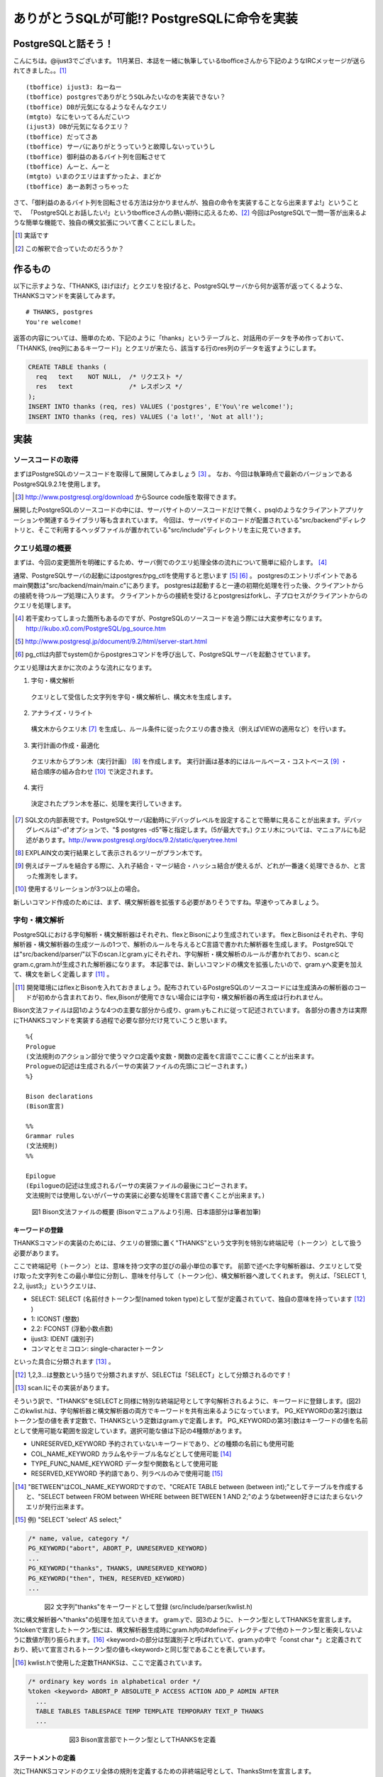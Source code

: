 .. raw:: latex

   \clearpage

*******************************************
ありがとうSQLが可能!? PostgreSQLに命令を実装
*******************************************

======================
 PostgreSQLと話そう！
======================
こんにちは。@ijust3でございます。
11月某日、本誌を一緒に執筆しているtbofficeさんから下記のようなIRCメッセージが送られてきました。。[#postgresql_real]_

::

  (tboffice) ijust3: ねーねー
  (tboffice) postgresでありがとうSQLみたいなのを実装できない？
  (tboffice) DBが元気になるようなそんなクエリ
  (mtgto) なにをいってるんだこいつ
  (ijust3) DBが元気になるクエリ？
  (tboffice) だってさあ
  (tboffice) サーバにありがとうっていうと故障しないっていうし
  (tboffice) 御利益のあるバイト列を回転させて
  (tboffice) んーと、んーと
  (mtgto) いまのクエリはまずかったよ、まどか
  (tboffice) あーあ刺さっちゃった

さて、「御利益のあるバイト列を回転させる方法は分かりませんが、独自の命令を実装することなら出来ますよ!」ということで、
「PostgreSQLとお話したい!」というtbofficeさんの熱い期待に応えるため、[#postgresql_tboffice]_
今回はPostgreSQLで一問一答が出来るような簡単な機能で、独自の構文拡張について書くことにしました。

.. [#postgresql_real] 実話です
.. [#postgresql_tboffice] この解釈で合っていたのだろうか？

==========
 作るもの
==========
以下に示すような、「THANKS, ほげほげ」とクエリを投げると、PostgreSQLサーバから何か返答が返ってくるような、THANKSコマンドを実装してみます。

::

  # THANKS, postgres
  You're welcome!

返答の内容については、簡単のため、下記のように「thanks」というテーブルと、対話用のデータを予め作っておいて、
「THANKS, (req列にあるキーワード)」とクエリが来たら、該当する行のres列のデータを返すようにします。

.. code-block:: sql

  CREATE TABLE thanks (
    req   text    NOT NULL,  /* リクエスト */
    res   text               /* レスポンス */
  );
  INSERT INTO thanks (req, res) VALUES ('postgres', E'You\'re welcome!');
  INSERT INTO thanks (req, res) VALUES ('a lot!', 'Not at all!');

======
 実装
======

-------------------
ソースコードの取得
-------------------
まずはPostgreSQLのソースコードを取得して展開してみましょう [#postgresql_download]_ 。
なお、今回は執筆時点で最新のバージョンであるPostgreSQL9.2.1を使用します。

.. [#postgresql_download] http://www.postgresql.org/download からSource code版を取得できます。

展開したPostgreSQLのソースコードの中には、サーバサイトのソースコードだけで無く、psqlのようなクライアントアプリケーションや関連するライブラリ等も含まれています。
今回は、サーバサイドのコードが配置されている"src/backend"ディレクトリと、そこで利用するヘッダファイルが置かれている"src/include"ディレクトリを主に見ていきます。

----------------
クエリ処理の概要
----------------
まずは、今回の変更箇所を明確にするため、サーバ側でのクエリ処理全体の流れについて簡単に紹介します。 [#postgresql_flow]_ 

通常、PostgreSQLサーバの起動にはpostgresかpg_ctlを使用すると思います [#postgresql_server_start]_ [#postgresql_pg_ctl]_ 。
postgresのエントリポイントであるmain関数は"src/backend/main/main.c"にあります。
postgresは起動すると一連の初期化処理を行った後、クライアントからの接続を待つループ処理に入ります。
クライアントからの接続を受けるとpostgresはforkし、子プロセスがクライアントからのクエリを処理します。

.. [#postgresql_flow] 若干変わってしまった箇所もあるのですが、PostgreSQLのソースコードを追う際には大変参考になります。http://ikubo.x0.com/PostgreSQL/pg_source.htm
.. [#postgresql_server_start] http://www.postgresql.jp/document/9.2/html/server-start.html
.. [#postgresql_pg_ctl] pg_ctlは内部でsystem()からpostgresコマンドを呼び出して、PostgreSQLサーバを起動させています。

クエリ処理は大まかに次のような流れになります。

1. 字句・構文解析
  クエリとして受信した文字列を字句・構文解析し、構文木を生成します。
2. アナライズ・リライト
  構文木からクエリ木 [#postgresql_query_tree]_ を生成し、ルール条件に従ったクエリの書き換え（例えばVIEWの適用など）を行います。
3. 実行計画の作成・最適化
  クエリ木からプラン木（実行計画） [#postgresql_plan_tree]_ を作成します。
  実行計画は基本的にはルールベース・コストベース [#postgresql_plan]_ ・結合順序の組み合わせ [#postgresql_plan2]_ で決定されます。
4. 実行
  決定されたプラン木を基に、処理を実行していきます。

.. [#postgresql_query_tree] SQL文の内部表現です。PostgreSQLサーバ起動時にデバッグレベルを設定することで簡単に見ることが出来ます。デバッグレベルは"-d"オプションで、"$ postgres -d5"等と指定します。(5が最大です。) クエリ木については、マニュアルにも記述があります。http://www.postgresql.org/docs/9.2/static/querytree.html
.. [#postgresql_plan_tree] EXPLAIN文の実行結果として表示されるツリーがプラン木です。
.. [#postgresql_plan] 例えばテーブルを結合する際に、入れ子結合・マージ結合・ハッシュ結合が使えるが、どれが一番速く処理できるか、と言った推測をします。
.. [#postgresql_plan2] 使用するリレーションが3つ以上の場合。


新しいコマンド作成のためには、まず、構文解析器を拡張する必要がありそうですね。早速やってみましょう。

--------------
字句・構文解析
--------------
PostgreSQLにおける字句解析・構文解析器はそれぞれ、flexとBisonにより生成されています。
flexとBisonはそれぞれ、字句解析器・構文解析器の生成ツールの1つで、解析のルールを与えるとC言語で書かれた解析器を生成します。
PostgreSQLでは"src/backend/parser/"以下のscan.lとgram.yにそれぞれ、字句解析・構文解析のルールが書かれており、scan.cとgram.c,gram.hが生成された解析器になります。
本記事では、新しいコマンドの構文を拡張したいので、gram.yへ変更を加えて、構文を新しく定義します [#postgresql_flex_bison]_ 。

.. [#postgresql_flex_bison] 開発環境にはflexとBisonを入れておきましょう。配布されているPostgreSQLのソースコードには生成済みの解析器のコードが初めから含まれており、flex,Bisonが使用できない場合には字句・構文解析器の再生成は行われません。

Bison文法ファイルは図1のような4つの主要な部分から成り、gram.yもこれに従って記述されています。
各部分の書き方は実際にTHANKSコマンドを実装する過程で必要な部分だけ見ていこうと思います。

::

  %{
  Prologue
  (文法規則のアクション部分で使うマクロ定義や変数・関数の定義をC言語でここに書くことが出来ます。
  Prologueの記述は生成されるパーサの実装ファイルの先頭にコピーされます。)
  %}
     
  Bison declarations
  (Bison宣言)
     
  %%
  Grammar rules
  (文法規則)
  %%
     
  Epilogue
  (Epilogueの記述は生成されるパーサの実装ファイルの最後にコピーされます。
  文法規則では使用しないがパーサの実装に必要な処理をC言語で書くことが出来ます。)

　　　図1 Bison文法ファイルの概要 (Bisonマニュアルより引用、日本語部分は筆者加筆)

~~~~~~~~~~~~~~~~
キーワードの登録
~~~~~~~~~~~~~~~~
THANKSコマンドの実装のためには、クエリの冒頭に置く"THANKS"という文字列を特別な終端記号（トークン）として扱う必要があります。

ここで終端記号（トークン）とは、意味を持つ文字の並びの最小単位の事です。
前節で述べた字句解析器は、クエリとして受け取った文字列をこの最小単位に分割し、意味を付与して（トークン化）、構文解析器へ渡してくれます。
例えば、「SELECT 1, 2.2, ijust3;」というクエリは、

* SELECT: SELECT (名前付きトークン型(named token type)として型が定義されていて、独自の意味を持っています [#postgresql_token]_ )
* 1: ICONST (整数)
* 2.2: FCONST (浮動小数点数)
* ijust3: IDENT (識別子)
* コンマとセミコロン: single-characterトークン
といった具合に分類されます [#postgresql_scan]_ 。

.. [#postgresql_token] 1,2,3...は整数という括りで分類されますが、SELECTは「SELECT」として分類されるのです！
.. [#postgresql_scan] scan.lにその実装があります。

そういう訳で、"THANKS"をSELECTと同様に特別な終端記号として字句解析されるように、キーワードに登録します。(図2)
このkwlist.hは、字句解析器と構文解析器の両方でキーワードを共有出来るようになっています。
PG_KEYWORDの第2引数はトークン型の値を表す定数で、THANKSという定数はgram.yで定義します。
PG_KEYWORDの第3引数はキーワードの値を名前として使用可能な範囲を設定しています。選択可能な値は下記の4種類があります。

* UNRESERVED_KEYWORD 予約されていないキーワードであり、どの種類の名前にも使用可能
* COL_NAME_KEYWORD カラム名やテーブル名などとして使用可能 [#postgresql_between]_
* TYPE_FUNC_NAME_KEYWORD データ型や関数名として使用可能
* RESERVED_KEYWORD 予約語であり、列ラベルのみで使用可能 [#postgresql_reserved_keyword]_

.. [#postgresql_between] "BETWEEN"はCOL_NAME_KEYWORDですので、"CREATE TABLE between (between int);"としてテーブルを作成すると、"SELECT between FROM between WHERE between BETWEEN 1 AND 2;"のようなbetween好きにはたまらないクエリが発行出来ます。
.. [#postgresql_reserved_keyword] 例) "SELECT 'select' AS select;"

.. code-block:: c

  /* name, value, category */
  PG_KEYWORD("abort", ABORT_P, UNRESERVED_KEYWORD)
  ...
  PG_KEYWORD("thanks", THANKS, UNRESERVED_KEYWORD)
  PG_KEYWORD("then", THEN, RESERVED_KEYWORD)
  ...

　　　　　図2 文字列"thanks"をキーワードとして登録 (src/include/parser/kwlist.h)

次に構文解析器へ"thanks"の処理を加えていきます。
gram.yで、図3のように、トークン型としてTHANKSを宣言します。
%tokenで宣言したトークン型には、構文解析器生成時にgram.h内の#defineディレクティブで他のトークン型と衝突しないように数値が割り振られます。[#postgresql_define_token_type]_
<keyword>の部分は型識別子と呼ばれていて、gram.yの中で「const char *」と定義されており、続いて宣言されるトークン型の値も<keyword>と同じ型であることを表しています。

.. [#postgresql_define_token_type] kwlist.hで使用した定数THANKSは、ここで定義されています。

.. code-block:: c
  
  /* ordinary key words in alphabetical order */
  %token <keyword> ABORT_P ABSOLUTE_P ACCESS ACTION ADD_P ADMIN AFTER
    ...
    TABLE TABLES TABLESPACE TEMP TEMPLATE TEMPORARY TEXT_P THANKS
    ...

　　　　　　　　　図3 Bison宣言部でトークン型としてTHANKSを定義

~~~~~~~~~~~~~~~~
ステートメントの定義
~~~~~~~~~~~~~~~~
次にTHANKSコマンドのクエリ全体の規則を定義するための非終端記号として、ThanksStmtを宣言します。

非終端記号は、構文的に等価な、(自分自身を含んでも良い)非終端記号や終端記号、その組み合わせのグループを表現します。
非終端記号の文法規則は、文法ファイルのGrammar rulesの範囲に、図4のような形式で記述されます。
図5はその具体例で、FROM句の直後でクエリが使用するテーブル名を列挙出来るfrom_listの文法規則を記述しています。
ここでは、再帰的規則を用いながらfrom_listをtable_refへ変換し解析していく様子が分かります。[#postgresql_from_list]_

.. [#postgresql_from_list] SELECT * FROM A, B, C;のようにテーブルは複数指定出来ます。from_listはこの"A, B, C"の部分等に該当する非終端記号です。

::

  非終端記号: ルール1 (非終端記号, 終端記号, その組み合わせ) { アクション (C言語で記述) }
         | ルール2 (複数のルールを並べて定義) { アクション (ルール適用された方を実行) }

　　　　　　　　　　　　　　　図4 Bison文法規則の書式

::

  from_list:
      table_ref                     { $$ = list_make1($1); }
      | from_list ',' table_ref	    { $$ = lappend($1, $3); }
    ;

　　　　　　　　　　　図5 再帰的規則を使ったfrom_listの文法規則

非終端記号の宣言は、Bison宣言部で図6のように%typeを用いて宣言します。
<node>はここで宣言される非終端記号がNode型(構文木の1ノード)であることを表しています。

::

  %type <node>	stmt schema_stmt
    ...
    SecLabelStmt SelectStmt TransactionStmt TruncateStmt ThanksStmt
    ...

　　　　　　　　　　　図6 Bison宣言部でThanksStmtの宣言を追加

次に図7では、stmtの規則としてThanksStmtを追加しています。
stmtにはセミコロン(;)で区切られたクエリ1文が入ってきます。
残る作業は、THANKSコマンドの仕様に沿ったクエリ1文(例: "THANKS, postgres")がstmtに入ってきた際に、ThanksStmtへマッチするようにその文法規則を定義すれば良さそうです。

::

  stmt :
			AlterDatabaseStmt
			...
			| SelectStmt
			| ThanksStmt
			...

　　　　　　　　　図7 文法規則部にstmtの規則としてThanksStmtを追加

~~~~~~~~~~~~~~~~
ThanksStmtの定義
~~~~~~~~~~~~~~~~
ThanksStmtの文法規則を記述してみました。
  
.. code-block:: c
  
  ThanksStmt: 
      THANKS thanks_cmd    { $$ = (Node *) $2; }
      | THANKS ',' thanks_cmd  { $$ = (Node *) $3; }
    ;
  
  thanks_cmd:
      a_expr
        {
          ResTarget *rt = makeNode(ResTarget);
          RangeVar *from = NULL;
          Node *colref = NULL;
          A_Expr *where = NULL;
          SelectStmt *n = makeNode(SelectStmt);
        
          /* 取得するカラムとして"res"を指定 */
          rt->name = NULL;
          rt->indirection = NIL;
          rt->val = (Node *)makeColumnRef("res", NIL, @1, yyscanner);;
          rt->location = @1;
  
          /* 検索対象のテーブルとして"thanks"を指定 */
          from = makeRangeVar(NULL, "thanks", @1);
          from->inhOpt = INH_DEFAULT;
          from->alias = NULL;
          
          /* 絞り込み条件として req = a_exprになるように指定 */
          colref = (Node *) makeColumnRef("req", NIL, @1, yyscanner);
          where = makeSimpleA_Expr(AEXPR_OP, "=", colref, $1, @1);
        
          /* Select Stmt */
          n->distinctClause = NIL;
          n->targetList = list_make1(rt);
          n->intoClause = NULL;
          n->fromClause = list_make1(from);
          n->whereClause = (Node *) where;
          n->groupClause = NIL;
          n->havingClause = NULL;
          n->windowClause = NIL;
          $$ = (Node *)n;
        }
      ;


2, 3行目は"THANKS"の文字列の後にコンマを付けても付けなくても動作するようにしてみました。
ここで{}に囲われたアクションの実装が異なるのに気が付くかと思います。
$$はこの非終端記号の意味値(Semantic Value)です。$nは右辺に書かれたルールのn番目の記号の意味値を表します。
ここではThanksStmtの意味値として、thanks_cmdの解析結果がそのまま渡るようにしています。

thanks_cmdは新たに宣言した非終端記号です。[#postgresql_thanks_cmd]_
thanks_cmdの文法規則はa_expr(式)と等価ですが、アクションではSelectStmtから検索用の構文木のノードを生成し、自身がSELECT文と同様の振る舞いをするよう設定を行っています。
また、THANKSコマンドではユーザからreqの絞り込みに使用する値以外のパラメータは与えられませんので、下記のクエリと同等の構文木になるように検索ノードに必要なパラメータを補っています。

::

  SELECT res FROM thanks WHERE req = $1;

.. [#postgresql_thanks_cmd] 紙面では宣言部分の記述は省略しています。


======
終わりに
======
最後に、THANKSコマンドがちゃんと動くか、確かめてみましょう。[#postgresql_github]_

psqlからTHANKS文を発行してみると、下記のようなお返事がサーバから返ってきました！やったね！

::

  ijust3=# THANKS, 'postgres';
         res       
  -----------------
   You're welcome!
  (1 row)

さて、今回は構文拡張をメインに扱いましたので、今度はエグゼキュータの拡張等もテーマにしていきたいなぁと考えています。
それでは！

.. [#postgresql_github] 今回作成したソースコードはhttps://github.com/ijust/ThankYouPostgreSQLで公開します。
